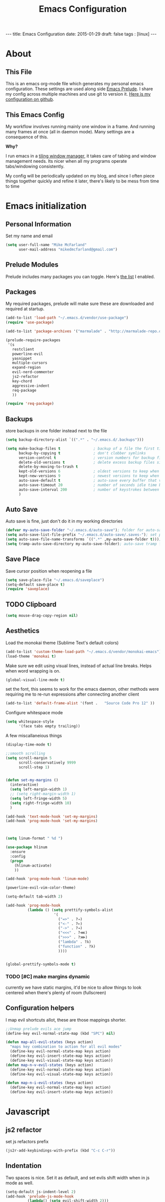 #+BEGIN_HTML
---
title: Emacs Configuration
date: 2015-01-29
draft: false
tags : [linux]
---
#+END_HTML
#+FILETAGS: :computer:
#+TITLE: Emacs Configuration

* About
** This File
This is an emacs org-mode file which generates my personal emacs
configuration. These settings are used along side [[http://github.com/bbatsov/prelude][Emacs Prelude]]. I
share my config across multiple machines and use git to version it.
[[http://github.com/mikedmcfarland/emacs-config][Here is my configuration on github]].

** This  Emacs Config
My workflow involves running mainly one window in a frame. And
running many frames at once (all in daemon mode). Many settings are
a consequence of this.

*Why?*

I run emacs in a [[http://i3wm.org][tiling window manager]], it takes care of tabing and
window management needs. Its nicer when all my programs operate
tabs/windowing consistently.

  My config will be periodically updated on my blog, and since I often piece
  things together quickly and refine it later, there's likely to be mess
  from time to time

* Emacs initialization

** Personal Information
Set my name and email
  #+begin_src emacs-lisp
    (setq user-full-name "Mike McFarland"
          user-mail-address "mikedmcfarland@gmail.com")
  #+end_src

** Prelude Modules
   Prelude includes many packages you can toggle. Here's [[https://github.com/mikedmcfarland/emacs-config/blob/master/prelude-modules.el][the list]] I enabled.


** Packages
   My required packages, prelude will make sure these are downloaded
   and required at startup.
   #+begin_src emacs-lisp
     (add-to-list 'load-path "~/.emacs.d/vendor/use-package")
     (require 'use-package)

     (add-to-list 'package-archives '("marmalade" . "http://marmalade-repo.org/packages/"))

     (prelude-require-packages
      '(s
        restclient
        powerline-evil
        yasnippet
        multiple-cursors
        expand-region
        evil-nerd-commenter
        js2-refactor
        key-chord
        aggressive-indent
        req-package
        ))

     (require 'req-package)

   #+end_src

** Backups
    store backups in one folder instead next to the file
    #+begin_src emacs-lisp
      (setq backup-directory-alist `((".*" . "~/.emacs.d/.backups")))

      (setq make-backup-files t               ; backup of a file the first time it is saved.
            backup-by-copying t               ; don't clobber symlinks
            version-control t                 ; version numbers for backup files
            delete-old-versions t             ; delete excess backup files silently
            delete-by-moving-to-trash t
            kept-old-versions 6               ; oldest versions to keep when a new numbered backup is made (default: 2)
            kept-new-versions 9               ; newest versions to keep when a new numbered backup is made (default: 2)
            auto-save-default t               ; auto-save every buffer that visits a file
            auto-save-timeout 20              ; number of seconds idle time before auto-save (default: 30)
            auto-save-interval 200            ; number of keystrokes between auto-saves (default: 300)
            )

    #+end_src


** Auto Save
Auto save is fine, just don't do it in my working directories
#+begin_src emacs-lisp
  (defvar my-auto-save-folder "~/.emacs.d/auto-save"); folder for auto-saves
  (setq auto-save-list-file-prefix "~/.emacs.d/auto-save/.saves-"); set prefix for auto-saves
  (setq auto-save-file-name-transforms `((".*" ,my-auto-save-folder t))); location for all auto-save files
  (setq tramp-auto-save-directory my-auto-save-folder); auto-save tramp files in local directory

#+end_src


** Save Place
    Save cursor position when reopening a file
    #+begin_src emacs-lisp
      (setq save-place-file "~/.emacs.d/saveplace")
      (setq-default save-place t)
      (require 'saveplace)
    #+end_src

** TODO Clipboard
#+begin_src emacs-lisp
  (setq mouse-drag-copy-region nil)
#+end_src

** Aesthetics
   Load the monokai theme (Sublime Text's default colors)
   #+begin_src emacs-lisp
     (add-to-list 'custom-theme-load-path "~/.emacs.d/vendor/monokai-emacs")
     (load-theme 'monokai t)
   #+end_src

   Make sure we edit using visual lines, instead of actual line breaks.
   Helps when word wrapping is on.
   #+begin_src emacs-lisp
     (global-visual-line-mode t)
   #+end_src

   set the font, this seems to work for the emacs daemon, other methods
   were requiring me to re-run expressions after connecting another client
   #+begin_src emacs-lisp
     (add-to-list 'default-frame-alist '(font .   "Source Code Pro 12" ))
   #+end_src

   Configure whitespace mode
   #+begin_src emacs-lisp
     (setq whitespace-style
           '(face tabs empty trailing))
   #+end_src


   A few miscallaneious things
   #+begin_src emacs-lisp
     (display-time-mode t)

     ;;smooth scrolling
     (setq scroll-margin 5
           scroll-conservatively 9999
           scroll-step 1)


     (defun set-my-margins ()
       (interactive)
       (setq left-margin-width 1)
       ;; (setq right-margin-width 1)
       (setq left-fringe-width 5)
       (setq right-fringe-width 10)
       )

     (add-hook 'text-mode-hook 'set-my-margins)
     (add-hook 'prog-mode-hook 'set-my-margins)



     (setq linum-format " %d ")

     (use-package hlinum
       :ensure
       :config
       (progn
         (hlinum-activate)
         ))

     (add-hook 'prog-mode-hook 'linum-mode)

     (powerline-evil-vim-color-theme)

     (setq-default tab-width 2)

     (add-hook 'prog-mode-hook
               (lambda () (setq prettify-symbols-alist
                           '(
                             ("=>" . ?⇒)
                             ("<-" . ?←)
                             ("->" . ?→)
                             ("<<<" . ?⋘)
                             (">>>" . ?⋙)
                             ("lambda" . ?λ)
                             ("function" . ?λ)
                             ))))


     (global-prettify-symbols-mode t)
   #+end_src

*** TODO [#C] make margins dynamic
    currently we have static margins, it'd be nice to allow things to look
    centered when there's plenty of room (fullscreen)

** Configuration helpers
I map evil shortcuts allot, these are those mappings shorter.
   #+begin_src emacs-lisp
     ;;Unmap prelude evils ace jump
     (define-key evil-normal-state-map (kbd "SPC") nil)

     (defun map-all-evil-states (keys action)
       "maps key combination to action for all evil modes"
       (define-key evil-normal-state-map keys action)
       (define-key evil-insert-state-map keys action)
       (define-key evil-visual-state-map keys action))
     (defun map-n-v-evil-states (keys action)
       (define-key evil-normal-state-map keys action)
       (define-key evil-visual-state-map keys action))

     (defun map-n-i-evil-states (keys action)
       (define-key evil-normal-state-map keys action)
       (define-key evil-insert-state-map keys action))
   #+end_src
* Javascript
** js2 refactor
  set js refactors prefix
  #+begin_src emacs-lisp
    (js2r-add-keybindings-with-prefix (kbd "C-c C-r"))
  #+end_src
** Indentation
   Two spaces is nice. Set it as default, and set evils shift width
   when in js mode as well.
  #+begin_src emacs-lisp
    (setq-default js-indent-level 2)
    (add-hook 'prelude-js-mode-hook
              (lambda() (setq evil-shift-width 2)))

    (setq-default js2-basic-offset 2)
  #+end_src

** js2 settings
  Highlighting/style settings. Don't worry about semicolons. And use harmony.
  #+begin_src emacs-lisp
    (setq-default js2-highlight-level 3)
    (setq-default js2-highlight-external-variables t)

    (setq-default js2-concat-multiline-strings t)
    (setq-default js2-strict-missing-semi-warning nil)
    (setq-default js2-pretty-multiline-declarations nil)

    (setq-default js2-language-version 200)
  #+end_src

  configuration so we use jslint, and allow node externs
  #+begin_src emacs-lisp
    (setq-default js2-include-jslint-globals t)
    (setq-default js2-include-node-externs t)
  #+end_src

** Jump to test or implementation
  Little script for jumping between tests and implementations. Made
  with a [[http://emacs.stackexchange.com/questions/7308/define-key-to-toggle-between-javascript-implementation-and-test-file/7316#7316][little help]]. Expects A structure with a lib directory for
  implementations, and a test directory for specs, Like so:
  #+BEGIN_EXAMPLE
    lib/foo.js
    lib/someDir/bar.js
    test/fooSpec.js
    test/someDir/barSpec.js
  #+END_EXAMPLE

  #+begin_src emacs-lisp
    (defun js-jump-to (current from to format-name)
      (find-file
       (cl-loop with parts = (reverse current)
                with fname = (file-name-sans-extension (cl-first parts))
                for (name . rest) on (cl-rest parts)
                until (string-equal name from)
                collect name into names
                finally (cl-return
                         (mapconcat 'identity
                                    (nconc (reverse rest)
                                           (list to)
                                           (reverse names)
                                           (list (funcall format-name fname) )) "/" )))))

    (defun js-format-impl-name (fname)
      (format "%s.js" (replace-regexp-in-string "Spec" "" fname)))

    (defun js-format-test-name (fname)
      (format "%sSpec.js" fname))

    (defun js-jump-to-implementation-or-test ()
      (interactive)
      (let ((current (split-string (buffer-file-name) "/")))
        (cond
         ((member "test" current) (js-jump-to current "test" "lib" 'js-format-impl-name))
         ((member "lib" current)  (js-jump-to current "lib" "test" 'js-format-test-name))
         (t (error "not within a test or lib directory"))
      )))
  #+end_src

** align declarations
Aligning require statements at the top, or variable literal assignments
is something that can make code more readable, but its too painful to do
manually all the time. This seeks out '=' or ':' in lines, and aligns them.

#+begin_src emacs-lisp
  (defun js-align-assignments (&optional NUM)
    (interactive "p")
    ;;Keep them separate align calls, otherwise colons align with spaces
    ;;if they're in the same region
    (align-regexp (region-beginning) (region-end) "\\(\\s-*\\)=")
    (align-regexp (region-beginning) (region-end) "\\(\\s-*\\):"))

  (evil-define-key `normal js2-mode-map (kbd "SPC \\") 'js-align-assignments)
  (evil-define-key `visual js2-mode-map (kbd "SPC \\") 'js-align-assignments)

#+end_src



** convert module imports
#+begin_src emacs-lisp
  (defun convert-cmjs-to-es6 ()
    (interactive)
    (let ((from (concat
                 "\\(const\\|var\\|let\\)[[:space:]]+"
                 "\\([A-Za-z0-9_\$]+\\)[[:space:]]+=[[:space:]]+"
                 "require([\"|']\\([^'|^\"]+\\)[\"|'])"))
          (to "import %s from '%s'"))
      (beginning-of-buffer)
      (while (re-search-forward from nil t)
        (replace-match (format to (match-string 2) (match-string 3))))))

#+end_src


** misc
#+begin_src emacs-lisp
  (add-to-list 'auto-mode-alist '("\\.jsx\\'" . js2-mode))
#+end_src

* Python
#+begin_src emacs-lisp
  (setq python-guess-indent nil)
  (setq python-indent 2)

#+end_src

* C#
#+begin_src emacs-lisp
  (use-package csharp-mode
    :ensure
    :config
    (progn
      ))

  (use-package omnisharp
    :load-path "~/.emacs.d/vendor/omnisharp-emacs"
    :disabled t
    :config
    (progn
      (add-hook 'csharp-mode-hook 'omnisharp-mode)
      (setq omnisharp-debug t)
      ))
#+end_src

* Scala
#+begin_src emacs-lisp
  (use-package ensime
    :ensure
    :commands ensime-scala-mode-hook
    ;; :load-path "~/.emacs.d/vendor/ensime"
    :init
    (add-hook 'scala-mode-hook 'ensime-scala-mode-hook)
    :config
    (progn
      (evil-define-key `normal ensime-mode-map (kbd "SPC ee") 'ensime-print-errors-at-point)
      (evil-define-key `normal ensime-mode-map (kbd "SPC et") 'ensime-print-type-at-point)
      (evil-define-key `normal ensime-mode-map (kbd "SPC ei") 'ensime-import-type-at-point)
      (evil-define-key `normal ensime-mode-map (kbd "SPC ed") 'ensime-edit-definition)

      (evil-define-key `normal ensime-mode-map (kbd "SPC er") 'ensime-refactor-rename)
      (evil-define-key `normal ensime-mode-map (kbd "SPC eo") 'ensime-refactor-organize-imports)
      (evil-define-key `normal ensime-mode-map (kbd "SPC en") 'ensime-reload)))

#+end_src



* Jade
  #+begin_src emacs-lisp
    (use-package jade-mode
      :load-path "~/.emacs.d/vendor/jade-mode"
      :mode "\\.jade$")
  #+end_src


* elisp
  Emacs has warnings about documenting elisp code.
  I don't follow these rules, so disable them
  #+begin_src emacs-lisp
    (setq-default flycheck-disabled-checkers '(emacs-lisp-checkdoc))
  #+end_src


* dot diagrams
#+begin_src emacs-lisp
  (use-package graphviz-dot-mode
    :load-path "~/.emacs.d/vendor/graphviz-dot-mode"
    :mode "\\.dot$")
#+end_src

* Snippets And Autocompletion
** Yasnippet

   Load YASnippet configuration
   #+begin_src emacs-lisp
     (setq yas-snippet-dirs '("~/.emacs.d/snippets"))
     (yas-reload-all)
     (add-hook 'prog-mode-hook 'yas-minor-mode)
     (add-hook 'text-mode-hook 'yas-minor-mode)
     (add-hook 'org-mode-hook  'yas-minor-mode)
   #+end_src
** Company

   Using mainly companys default prelude settings. Except I
   don't want any delay in suggestions.
   #+begin_src emacs-lisp
     (setq company-idle-delay 0)
   #+end_src

** Tab
   So, Company mode and YASnippet step on each other toes. So These
   functions are to help TAB have the behaviour I expect. Attempt
   these actions, and do the first one that works.
   1. expand yas snippet
   2. auto complete with company
   3. indent
   #+begin_src emacs-lisp
     (defun check-expansion ()
       (save-excursion
         (if (looking-at "\\_>") t
           (backward-char 1)
           (if (looking-at "\\.") t
             (backward-char 1)
             (if (looking-at "->") t nil)))))

     (defun do-yas-expand ()
       (let ((yas/fallback-behavior 'return-nil))
         (yas/expand)))

     (defun tab-indent-or-complete ()
       (interactive)
       (if (minibufferp)
           (minibuffer-complete)
         (if (or (not yas/minor-mode)
                 (null (do-yas-expand)))
             (if (check-expansion)
                 (company-complete-common)
               (indent-for-tab-command)))))
   #+end_src

   I became fairly frustrated trying to bind tab, so this is a fairly
   dirty way of altering the keymaps of company and yas-minor
   modes.

   #+begin_src emacs-lisp
     (defun bind-tab-properly ()
       "Binds tab to tab-indent-or-complete, overwritting yas and company bindings"
       (interactive)
       ;;overwrite yas and company tab mappings
       (define-key yas-minor-mode-map (kbd "<tab>") 'tab-indent-or-complete)
       (define-key yas-minor-mode-map (kbd "TAB") 'tab-indent-or-complete)
       (define-key company-active-map [tab] 'tab-indent-or-complete)
       (define-key company-active-map (kbd "TAB") 'tab-indent-or-complete))

     (add-hook 'company-mode-hook 'bind-tab-properly)

   #+end_src

*** TODO [#C] make tab binding / completion a minor mode

* Custom Commands
** create-new-empty-buffer
#+begin_src emacs-lisp
  (defun create-new-empty-buffer ()
    "Open a new empty buffer."
    (interactive)
    (let ((buf (generate-new-buffer "untitled")))
      (switch-to-buffer buf)
      (funcall (and initial-major-mode))
      (setq buffer-offer-save t)))
#+end_src

** just-my-main-window
    This is something I created with some [[http://emacs.stackexchange.com/questions/7418/define-a-main-window-and-then-close-all-others/7424#7424][help]]. The main window is
    defined per frame, and at any point I may wish to close all
    windows besides the main (to get back to work).

    #+begin_src emacs-lisp
      (defun mark-this-window-as-main ()
        "Mark the current window as the main window."
        (interactive)
        (mapc (lambda (win) (set-window-parameter win 'main nil))
          (window-list))
        (set-window-parameter nil 'main t))

      (defun get-main-window()
        "Find and return the main window or nil if non exists."
        (cl-find-if (lambda (win) (window-parameter win 'main)) (window-list)))

      (defun just-my-main-window ()
        "Show only the main window"
        (interactive)
        (delete-other-windows (get-main-window)))
    #+end_src

    Add some hooks to make sure the appropriate window is marked as
    main. That'll be code and document windows.

    #+begin_src emacs-lisp
      (add-hook 'prog-mode-hook 'mark-this-window-as-main)
      (add-hook 'text-mode-hook 'mark-this-window-as-main)
      (add-hook 'org-mode-hook 'mark-this-window-as-main)
    #+end_src

** kill file and buffer
#+begin_src emacs-lisp
  (defun delete-this-buffer-and-file ()
    "Removes file connected to current buffer and kills buffer."
    (interactive)
    (let ((filename (buffer-file-name))
          (buffer (current-buffer))
          (name (buffer-name)))
      (if (not (and filename (file-exists-p filename)))
          (error "Buffer '%s' is not visiting a file!" name)
        (when (yes-or-no-p "Are you sure you want to remove this file? ")
          (delete-file filename)
          (kill-buffer buffer)
          (message "File '%s' successfully removed" filename)))))

  (map-n-v-evil-states " df" 'delete-this-buffer-and-file)

#+end_src

** Insert todays date
#+begin_src emacs-lisp
  (defun put-todays-date ()
    (interactive)
    (insert (shell-command-to-string "todays-date")))

#+end_src



* Org-mode
** Misc
Automatically put us into org-indent-mode when editing org files
#+begin_src emacs-lisp
  (add-hook 'org-mode-hook 'org-indent-mode)
#+end_src

some custom shortcuts
#+begin_src emacs-lisp
  (evil-define-key 'normal org-mode-map " ol" 'org-toggle-link-display)
#+end_src
#+begin_src emacs-lisp
  ;; (setq org-src-fontify-natively t)
  (setq org-src-fontify-natively nil)

#+end_src

** magit-ediff
When using magit-ediff org files sometimes have collapsed headings. This makes it fairly
hard to resolve any conflicts. This makes everything visible when using ediff.
#+begin_src emacs-lisp
  (add-hook 'ediff-prepare-buffer-hook 'f-ediff-prepare-buffer-hook-setup)
  (defun f-ediff-prepare-buffer-hook-setup ()
    ;; specific modes
    (cond ((eq major-mode 'org-mode)
           (f-org-vis-mod-maximum))
          ;; room for more modes
          )
    ;; all modes
    (setq truncate-lines nil))
  (defun f-org-vis-mod-maximum ()
    "Visibility: Show the most possible."
    (cond
     ((eq major-mode 'org-mode)
      (visible-mode 1)  ; default 0
      (setq truncate-lines nil)  ; no `org-startup-truncated' in hook
      (setq org-hide-leading-stars t))  ; default nil
     (t
      (message "ERR: not in Org mode")
      (ding))))

#+end_src



** org-babel
language definitions for org babel
#+begin_src emacs-lisp
  (org-babel-do-load-languages
   'org-babel-load-languages
   '((js . t)
     (emacs-lisp . t)
     (scala . t)
     (sh . t)
     (dot . t)
     (python . t)
     (gnuplot . t)
     ))
#+end_src

open source code blocks in new frames.
#+begin_src emacs-lisp
  (set 'org-src-window-setup 'current-window)
#+end_src

org mode maps the language mode by name, remap to proper modes
when the language name doesn't match exactly
#+begin_src emacs-lisp
  (add-to-list 'org-src-lang-modes '("js" . js2))
  (add-to-list 'org-src-lang-modes '("dot" . graphviz-dot))
#+end_src

lets use babel-node instead of node (for es6 features).
This needs babel installed globally to work.
#+begin_src emacs-lisp
  (setq org-babel-js-cmd "babel-node")
#+end_src

use relative file links when tangling/detangling
#+begin_src emacs-lisp
  (setq org-babel-tangle-use-relative-file-links t)
#+end_src


** org-agenda

Pull in all org files for my agenda from:
- my ~/notes directory
- recursively through my ~/projects

   #+begin_src emacs-lisp
  (defun update-org-agenda-files ()
    (interactive)
    (let*
        ((entries
          '("~/notes"))
         (rec-entries
          '("~/projects"))
         (rec-files
          (mapcan
           'find-org-file-recursively
           rec-entries))

         (all-org-files (append entries rec-files)))
      (setq org-agenda-files all-org-files)))

  (defun find-org-file-filter (name)
    (not (s-contains? "node_modules" name)))

  ;; recursively find .org files in provided directory
  ;; modified from an Emacs Lisp Intro example
  (defun find-org-file-recursively (directory &optional filext)
    "Return .org and .org_archive files recursively from DIRECTORY.
  If FILEXT is provided, return files with extension FILEXT instead."
    ;; FIXME: interactively prompting for directory and file extension
    (let* (org-file-list
           (case-fold-search t)           ; filesystems are case sensitive
           (file-name-regex "^[^.#].*")   ; exclude .*
           (filext (if filext filext "org$\\\|org_archive"))
           (fileregex (format "%s\\.\\(%s$\\)" file-name-regex filext))
           (cur-dir-list (directory-files directory t file-name-regex)))
      ;; loop over directory listing
      (dolist (file-or-dir cur-dir-list org-file-list) ; returns org-file-list
        (cond
         ((file-regular-p file-or-dir) ; regular files
          (if (string-match fileregex file-or-dir) ; org files
              (add-to-list 'org-file-list file-or-dir)))
         ((file-directory-p file-or-dir)
          (if (find-org-file-filter file-or-dir)
              (dolist (org-file (find-org-file-recursively file-or-dir filext)
                                org-file-list) ; add files found to result
                (add-to-list 'org-file-list org-file))))))))

  (update-org-agenda-files)

   #+end_src



Configure shortcuts and settings for org agenda
   #+begin_src emacs-lisp
  (use-package org-agenda
    :bind ("C-c a" . org-agenda)
    :config
    (progn
      ;;we dont use evil in agenda, but j/k should be vim style
      (define-key org-agenda-mode-map "j" 'org-agenda-next-line)
      (define-key org-agenda-mode-map "k" 'org-agenda-previous-line)
      ;; (setq org-agenda-start-with-follow-mode t)
      ))
   #+end_src

** org-capture
Set up capture templates and shortcuts.
   #+begin_src emacs-lisp
     (use-package org-capture
       :config
       (progn
         (setq org-capture-templates
               '(
                 ("t" "Todo" entry (file+headline "~/notes/tasks.org" "Tasks")
                  "* TODO %?\n  %i\n  %a")
                 ("e" "Emacs Todo" entry (file+headline "~/.emacs.d/personal/settings.org" "Tasks")
                  "* TODO %?\n  %i\n  %a")
                 ("p" "Project Todo" entry (function bear-org-project-jump-to-tasks)
                  "* TODO %?\n  %i\n  %a")
                 ("j" "Journal" entry (file+datetree "~/notes/journal.org")
                  "* %?\nEntered on %U\n  %i\n  %a")))

         (map-n-v-evil-states " oc" 'org-capture)
         ))
   #+end_src

These functions allow the project template to work.
They add tasks to the appropriate org file (and section) based on the current project.

   #+begin_src emacs-lisp
     (defun bear-org-jump-to-tasks()
       "Jumps to the tasks within the current org file. If no task section
     exists, one is created"
       (interactive)
       (goto-char (point-min))
       (unless
           (re-search-forward
            "^[[:space:]]*\\*.[[:space:]]*\\(tasks\\|planned\\|todos\\)[[:space:]]*"
            nil t)
         (progn
           (goto-char (point-max))
           (newline)
           (insert "* Tasks")
           (newline))))

     (defun bear-org-project-jump ()
       "Jumps to the projects org file (dominating file named readme.org or
     todo.org in)"
       (interactive)
       (let* ((dir (file-name-directory (buffer-file-name)))
              (match "^\\([rR][eE][aA][dD][mM][dE]\\|[tT][oO][dD][oO]\\)\\.[oO][rR][gG]$")
              (get-matched (lambda(parent) (car (directory-files parent nil match))))
              (matched-dir (locate-dominating-file dir get-matched))
              (matched-file (funcall get-matched matched-dir)))
         (find-file (concat matched-dir matched-file))))


     (defun bear-org-project-jump-to-tasks ()
       "Finds the org file and location associated with project tasks, and jumps to it"
       (interactive)
       (if (string= (file-name-extension (buffer-file-name)) "org")
           (bear-org-jump-to-tasks)
         (progn
           (bear-org-project-jump)
           (bear-org-jump-to-tasks))))
   #+end_src

** org-clock (time-tracking)
set up org clocking shortcuts and settings
   #+begin_src emacs-lisp
     (setq org-clock-persist 'history)
     (org-clock-persistence-insinuate)

     (use-package org-clock
       :config
       (progn
         (map-n-v-evil-states " oki" 'org-clock-in)
         (map-n-v-evil-states " oko" 'org-clock-out)
         (map-n-v-evil-states " okx" 'org-clock-in-last)
         (map-n-v-evil-states " oke" 'org-clock-out)
         (add-hook 'org-clock-in-prepare-hook
                   'my-org-mode-ask-effort)

         (defun my-org-mode-ask-effort ()
           "Ask for an effort estimate when clocking in."
           (unless (org-entry-get (point) org-effort-property)
             (let ((effort
                    (completing-read
                     (format "%s: " org-effort-property)
                     (org-entry-get-multivalued-property (point) org-effort-property))))
               (unless (equal effort "")
                 (org-set-property org-effort-property effort)))))
         ))

   #+end_src

** org-sync
#+begin_src emacs-lisp
  (add-to-list 'load-path "~/.emacs.d/vendor/org-sync")
  (require 'os)
 ;; (require 'os-bb)
 ;; (require 'os-github)
 ;; (require 'os-rmine)

#+end_src

** org-scrum
#+begin_src emacs-lisp

  (use-package gnuplot
    :ensure
    :config
    (progn
      ))

  (use-package gnuplot-mode
    :ensure
    :config
    (progn
      ))

  (use-package scrum
    :load-path "~/.emacs.d/vendor/emacs-scrum"
    :config
    (progn
      (setq org-effort-property "ESTIMATED")

      ))

#+end_src

** org json export
#+begin_src emacs-lisp
  ;; Provides function to export current org buffer as JSON structure
  ;; to $file.org.json. Adapted from an org-mode mailing post by
  ;; Brett Viren: https://lists.gnu.org/archive/html/emacs-orgmode/2014-01/msg00338.html
  (require 'json)
  (defun org-export-json ()
    (interactive)
    (let* ((tree (org-element-parse-buffer 'object nil)))
      (org-element-map tree (append org-element-all-elements
                                    org-element-all-objects '(plain-text))
        (lambda (x)
          (if (org-element-property :parent x)
              (org-element-put-property x :parent "none"))
          (if (org-element-property :structure x)
              (org-element-put-property x :structure "none"))
          ))
      (write-region
       (json-encode tree)
       nil (concat (buffer-file-name) ".json"))))

  (defun cli-org-export-json ()
    (let ((org-file-path (car command-line-args-left))
          (other-load-files (cdr command-line-args-left)))
      (mapc 'load-file other-load-files)
      (find-file org-file-path)
      (org-mode)
      (message "Exporting to JSON: %s" (car command-line-args-left))
      (org-export-json)))

#+end_src



* Web Mode
#+begin_src emacs-lisp
  (use-package web-mode
    :ensure
    :config
    (progn
      (add-to-list 'auto-mode-alist '("\\.html?\\'" . web-mode))
      ;; (add-to-list 'auto-mode-alist '("\\.jsx\\'" . web-mode))
      ))

#+end_src

* Key Bindings
A bunch of keybindings that really should be put into appropriate sections.
  #+begin_src emacs-lisp
    ;;remove forward motion from evil motion ma
    (define-key evil-motion-state-map " " nil)

    (define-key evil-normal-state-map (kbd "g t") 'js-jump-to-implementation-or-test)

    ;;map control s p to finding a file with projectile
    (global-set-key (kbd "C-S-p") 'projectile-find-file)

    ;;have j and k go down to next visual line
    (define-key evil-normal-state-map (kbd "j") 'evil-next-visual-line)
    (define-key evil-normal-state-map (kbd "k") 'evil-previous-visual-line)

    (global-set-key (kbd "C-c C-n") 'create-new-empty-buffer)
    (global-set-key (kbd "C-c C-o") 'just-my-main-window)
    (define-key org-mode-map (kbd "C-c C-o") 'just-my-main-window)

    (global-set-key (kbd "RET") 'newline-and-indent)

    ;;Remap alt p to switching a project with projectile
    (global-set-key (kbd "M-p") 'projectile-switch-project)

    (global-set-key (kbd "C-h") 'previous-buffer)
    (global-set-key (kbd "C-l") 'next-buffer)
    (global-set-key (kbd "C-S-h") 'winner-undo)
    (global-set-key (kbd "C-S-l") 'winner-redo)
    (global-set-key (kbd "C-c C-q") 'kill-this-buffer)

    (global-set-key (kbd "C-S-m") 'mc/mark-all-like-this-dwim)
    (map-n-v-evil-states (kbd "SPC m") 'mc/mark-next-like-this)
    (define-key mc/keymap (kbd "C-n") 'mc/mark-next-like-this)
    (define-key mc/keymap (kbd "C-S-n") 'mc/skip-to-next-like-this)
    (define-key mc/keymap (kbd "C-p") 'mc/unmark-next-like-this)
    (define-key mc/keymap (kbd "C-S-p") 'mc/unmark-previous-like-this)

    (global-set-key (kbd "C-S-SPC") 'er/contract-region)
    (global-set-key (kbd "C-SPC") 'er/expand-region)

    (map-n-v-evil-states (kbd "SPC j") 'evil-ace-jump-two-chars-mode)
    (map-n-v-evil-states (kbd "SPC r") 'js2r-rename-var)
    (map-n-v-evil-states (kbd "SPC l") 'js2r-log-this)
    (map-n-v-evil-states (kbd "SPC c") 'evilnc-comment-or-uncomment-lines)
    (map-n-v-evil-states (kbd "SPC p") 'projectile-find-file)

    (global-set-key (kbd "C-s") 'save-buffer)
    (map-n-v-evil-states (kbd "SPC s") 'save-buffer)

    (define-key evil-normal-state-map (kbd "gp") 'evil-select-last-yanked-text)

    (setq evil-default-state `normal)
    (evil-define-key `normal org-src-mode-map (kbd "SPC '") 'org-edit-src-save-and-exit)
    (evil-define-key `normal org-src-mode-map (kbd "SPC s") 'org-edit-src-save)
    (define-key org-src-mode-map (kbd "C-s") 'org-edit-src-save)
    (evil-define-key `normal org-mode-map (kbd "SPC '") 'org-edit-special)


    (defun org-edit-src-save-and-exit()
      (interactive)
      (org-edit-src-save)
      (org-edit-src-exit 'exit))

    ;; (map-n-v-evil-states  (kbd "SPC i") 'helm-swoop)
    (global-set-key (kbd "C-S-i") 'helm-projectile-ack)

    ;; (define-key isearch-mode-map (kbd "M-i") 'helm-swoop-from-isearch)
    ;; (require 'helm-swoop)
    ;; (define-key helm-swoop-map (kbd "M-i") 'helm-multi-swoop-all-from-helm-swoop)

    (map-n-v-evil-states (kbd "go") 'find-file-other-frame)
    (define-key company-active-map (kbd "C-n") 'company-select-next-or-abort)
    (define-key company-active-map (kbd "C-p") 'company-select-previous-or-abort)

    (define-key js2-mode-map (kbd "C-c C-o") nil)

    (define-key evil-normal-state-map (kbd "C-u") 'evil-scroll-up)
    (define-key evil-visual-state-map (kbd "C-u") 'evil-scroll-up)
    (define-key evil-insert-state-map (kbd "C-u")
      (lambda ()
        (interactive)
        (evil-delete (point-at-bol) (point))))

    (map-n-i-evil-states (kbd "C-S-k") 'move-text-up)
    (map-n-i-evil-states (kbd "C-S-j") 'move-text-down)

    ;; (evil-define-key `normal js2-mode-map (kbd "C-S-k") 'js2r-move-line-up)
    ;; (evil-define-key `insert js2-mode-map (kbd "C-S-k") 'js2r-move-line-up)
    ;; (evil-define-key `normal js2-mode-map (kbd "C-S-j") 'js2r-move-line-down)
    ;; (evil-define-key `insert js2-mode-map (kbd "C-S-j") 'js2r-line-move-down)

    ;; (define-key evil-normal-state-local-map (kbd "<right>") 'hannesr/evil-normal-move-character-forward)
    ;; (define-key evil-normal-state-local-map (kbd "<left>") 'hannesr/evil-normal-move-character-backward)
    ;; (define-key evil-visual-state-local-map (kbd "<right>") 'hannesr/evil-visual-move-selection-forward)
    ;; (define-key evil-visual-state-local-map (kbd "<left>") 'hannesr/evil-visual-move-selection-backward)

  #+end_src

** TODO [#C] Clean up keyboard shortcuts
- More consistency is needed, think about appropriate prefixes.
- Ctrl p is a poor project launching shortcut (too many
  applications use it for 'previous'


* Key chords
kj is a convenient exit compared to escape
#+begin_src emacs-lisp
  (setq key-chord-two-keys-delay 0.5)
  (key-chord-define evil-insert-state-map "kj" 'evil-normal-state)
  (key-chord-mode +1)
#+end_src

* Evil
  Evil is an emulation layer for Vim ontop of emacs. It's a very faithful emulation.

** Select last yanked text
   This function will select whatever texted you pasted last (in the buffer).
   #+begin_src emacs-lisp

     (defun evil-select-last-yanked-text ()
       "uses evils markers to select the last yanked text"
       (interactive)
       (evil-goto-mark ?\[)
       (evil-visual-char)
       (evil-goto-mark ?\]))

     ;; (defun evil-yank-and-indent-text ()
     ;;   (interactive)
     ;;   (evil-paste-after)
     ;;   (evil-indent)
     ;;   (evil-goto-mark ?\[))

   #+end_src
** Escape should exit things
  Stole this from somewhere, attempts to map escape to various
  exits. It isn't perfect however, and I still need ctrl g from time
  to time.
#+begin_src emacs-lisp
  (defun minibuffer-keyboard-quit ()
    "Abort recursive edit.
  In Delete Selection mode, if the mark is active, just deactivate it;
  then it takes a second \\[keyboard-quit] to abort the minibuffer."
    (interactive)
    (if (and delete-selection-mode transient-mark-mode mark-active)
        (setq deactivate-mark  t)
      (when (get-buffer "*Completions*") (delete-windows-on "*Completions*"))
      (abort-recursive-edit)))

  (define-key evil-normal-state-map [escape] 'keyboard-quit)
  (define-key evil-visual-state-map [escape] 'keyboard-quit)
  (define-key minibuffer-local-map [escape] 'minibuffer-keyboard-quit)
  (define-key minibuffer-local-ns-map [escape] 'minibuffer-keyboard-quit)
  (define-key minibuffer-local-completion-map [escape] 'minibuffer-keyboard-quit)
  (define-key minibuffer-local-must-match-map [escape] 'minibuffer-keyboard-quit)
  (define-key minibuffer-local-isearch-map [escape] 'minibuffer-keyboard-quit)
  (define-key minibuffer-local-isearch-map [escape] 'minibuffer-keyboard-quit)
  (define-key mc/keymap [escape] 'mc/keyboard-quit)
  (global-set-key [escape] 'evil-exit-emacs-state)
#+end_src

** Miscellaneous
Evil star allows you to use the * shortcut on visually selected text.
Should be default vim behavior if you ask me.
#+begin_src emacs-lisp
  (require 'evil-visualstar)
  (global-evil-visualstar-mode t)
#+end_src

Let motions (like f and F) cross lines.
#+begin_src emacs-lisp
  (setq evil-cross-lines t)
#+end_src


** Evil vs mutliple-cursors
Multiple cursors and evil [[https://github.com/magnars/multiple-cursors.el/issues/17][don't play well together]]. I ripped this
solution from [[https://github.com/jcpetkovich/.emacs.d][these configs]]. It disables evil while multiple-cursors
is running. This allows js2-refactor to still work nicely for me.
I can still use multiple cursors too, but it's less awesome without
vim keybindings.

  #+begin_src emacs-lisp
    (defun user-utils/evil-visual-or-normal-p ()
      "True if evil mode is enabled, and we are in normal or visual mode."
      (and (bound-and-true-p evil-mode)
           (not (memq evil-state '(insert emacs)))))

    (defun mc-evil-compat/switch-to-emacs-state ()
      (when (user-utils/evil-visual-or-normal-p)

        (setq mc-evil-compat/evil-prev-state evil-state)

        (when (region-active-p)
          (setq mc-evil-compat/mark-was-active t))

        (let ((mark-before (mark))
              (point-before (point)))

          (evil-emacs-state 1)

          (when (or mc-evil-compat/mark-was-active (region-active-p))
            (goto-char point-before)
            (set-mark mark-before)))))

    (defun mc-evil-compat/back-to-previous-state ()
      (when mc-evil-compat/evil-prev-state
        (unwind-protect
            (case mc-evil-compat/evil-prev-state
              ((normal visual) (evil-force-normal-state))
              (t (message "Don't know how to handle previous state: %S"
                          mc-evil-compat/evil-prev-state)))
          (setq mc-evil-compat/evil-prev-state nil)
          (setq mc-evil-compat/mark-was-active nil))))

    (add-hook 'multiple-cursors-mode-enabled-hook
              'mc-evil-compat/switch-to-emacs-state)
    (add-hook 'multiple-cursors-mode-disabled-hook
              'mc-evil-compat/back-to-previous-state)

    (defun mc-evil-compat/rectangular-switch-state ()
      (if rectangular-region-mode
          (mc-evil-compat/switch-to-emacs-state)
        (setq mc-evil-compat/evil-prev-state nil)))

    ;; When running edit-lines, point will return (position + 1) as a
    ;; result of how evil deals with regions
    (defadvice mc/edit-lines (before change-point-by-1 activate)
      (when (user-utils/evil-visual-or-normal-p)
        (if (> (point) (mark))
            (goto-char (1- (point)))
          (push-mark (1- (mark))))))

    (add-hook 'rectangular-region-mode-hook 'mc-evil-compat/rectangular-switch-state)

    (defvar mc--default-cmds-to-run-once nil)
  #+end_src

* Multiple Cursors
mc's fast key expansion was getting in the way of my other shortcuts.
So Disable it.
#+begin_src emacs-lisp
  (require 'multiple-cursors)
  ;; Don't use expand-region fast keys
  (setq expand-region-fast-keys-enabled nil)
#+end_src

* Ace Jump
I thought i'd use this, I really don't.
It's cool but less functional then I expected (for my workflow)
#+begin_src emacs-lisp
  (setq ace-jump-mode-scope 'frame)
  (setq ace-jump-mode-move-keys
        (loop for i from ?a to ?z collect i))

  (require 'ace-jump-mode)
  (defun evil-ace-jump-two-chars-mode (query-char query-char-2)
    "evil AceJump two chars mode"
    (interactive (list (read-char "First Char:")
                       (read-char "Second:")))

    (if (eq (ace-jump-char-category query-char) 'other)
        (error "[AceJump] Non-printable character"))

    ;; others : digit , alpha, punc
    (setq ace-jump-query-char query-char)
    (setq ace-jump-current-mode 'evil-ace-jump-char-mode)
    (ace-jump-do (regexp-quote (concat (char-to-string query-char)
                                       (char-to-string query-char-2)))))

  (defun point-greater-then (v)
    (lexical-let ((v v))
      (lambda () (> (point) v))))

  (defun point-less-then (v)
    (lexical-let ((v v))
      (lambda () (< (point) v))))

  (defun evil-ace-jump-word-mode-backward ()
    (interactive)
    (let ((ace-jump-search-filter (point-less-then (point))))
      (evil-ace-jump-word-mode)))

  (defun evil-ace-jump-word-mode-forward ()
    (interactive)
    (let ((ace-jump-search-filter (point-greater-then (point))))
      (evil-ace-jump-word-mode)))

  (map-n-v-evil-states " j" 'evil-ace-jump-word-mode-forward)
  (map-n-v-evil-states " k" 'evil-ace-jump-word-mode-backward)
#+end_src

* Avy Jump
#+begin_src emacs-lisp
  (use-package avy
    :load-path "~/.emacs.d/vendor/avy"
    :commands avy-goto-char
    :config
    (progn
      (map-n-v-evil-states (kbd "SPC g") 'avy-goto-char)

      ))

  ;; (defun bear-avy-goto-char (char)
  ;;   "Jump to the currently visible CHAR.
  ;; The window scope is determined by `avy-all-windows' (ARG negates it)."
  ;;   (interactive (list (read-char "char: ")
  ;;                      current-prefix-arg))
  ;;   (cl-flet
  ;;       ((pred (mf (x)(> x 0)))

  ;;        (avy-goto-char char))
  ;;     ))
#+end_src

* DONE helm swoop
helm swoop config and shortcuts. I use this mainly for current buffer searches.
CLOSED: [2015-02-11 Wed 14:05]
#+begin_src emacs-lisp
  (use-package helm-swoop
    :load-path "~/.emacs.d/vendor/helm-swoop"
    :config
    (progn
      (setq
       helm-swoop-pre-input-function (lambda () "empty unless in visual mode"
                                       (if (evil-visual-state-p)
                                           (thing-at-point 'symbol)
                                         ""))
       helm-swoop-speed-or-color t)
      (map-n-v-evil-states  (kbd "SPC i") 'helm-swoop)
      (define-key isearch-mode-map (kbd "M-i") 'helm-swoop-from-isearch)
      (define-key helm-swoop-map (kbd "M-i") 'helm-multi-swoop-all-from-helm-swoop))
    )
#+end_src

* wgrep-ag
Still playing with this. Haven't used it enough times to figure out how it /should/ be.
#+begin_src emacs-lisp
  (use-package wgrep
    :load-path "~/.emacs.d/vendor/Emacs-wgrep"
    :config
    (progn
      (use-package wgrep-helm)
      (use-package wgrep-ack)
      ;; (use-package wgrep-ag)

      ;; (use-package helm-ag
      ;;   :ensure t
      ;;   :load-path "~/.emacs.d/vendor/emacs-helm-ag"
      ;;   :config
      ;;   (define-key helm-ag-map (kbd "C-c C-s") 'helm-grep-save-results))
      ;; )
      ))

#+end_src
#
* Drag Stuff
Useful to drag lines up and down.
#+begin_src emacs-lisp
  (use-package drag-stuff
      :load-path "~/.emacs.d/vendor/drag-stuff.el"
      :bind
      (("C-S-j" . drag-stuff-down)
       ("C-S-k" . drag-stuff-up))
      :config
      (drag-stuff-mode t))
#+end_src
** TODO [#C] Evil compatibility improvements
- [ ] visual line mode is broken.
- [ ] being able to move rectangular regions would be nice

* Erc
I use erc for chatting with bitlbee.
#+begin_src emacs-lisp
  (setq erc-auto-query 'frame
        erc-query-display 'frame

        erc-interpret-mirc-color t

        erc-hide-list '("JOIN" "PART" "QUIT")

        erc-kill-buffer-on-part t
        erc-kill-queries-on-quit t
        erc-kill-server-buffer-on-quit t)


  (evil-define-key `normal erc-mode-map (kbd "RET") 'erc-send-current-line)
  (evil-define-key `visual erc-mode-map (kbd "RET") 'erc-send-current-line)

#+end_src

Automatically put us into flyspell-mode when using erc
#+begin_src emacs-lisp
  (add-hook 'erc-mode-hook 'flyspell-mode)
#+end_src

Notify on message
#+begin_src emacs-lisp
  ;; (defun bear-erc-privmsg-notify (proc res)
  ;;   (flet ((rtrim-string (s) (replace-regexp-in-string "\\([[:space:]\n]*$\\)" "" s)))
  ;;     (let ((channel-buffers     (erc-channel-list proc))
  ;;           (sender              (or (car (split-string (erc-response.sender res) "!"))
  ;;                                    (erc-response.sender res)))
  ;;           (target-channel-name (car (erc-response.command-args res)))
  ;;           (xwindow-class       (rtrim-string (shell-command-to-string "stumpish current-window-class"))))
  ;;       (unless (or (string= xwindow-class "Emacs") ; we are in an emacs frame
  ;;                   (member (get-buffer target-channel-name) channel-buffers)) ; this is a channel message
  ;;         (progn (notify "Instant message!"
  ;;                        (format "Direct message from %s" sender)
  ;;                        :icon     "/home/ysph/.emacs.d/emacs.png"
  ;;                        :timeout  120000
  ;;                        :app "ERC")
  ;;                nil        ; we never want this to interrupt processing
  ;;                )))))
  ;; (add-hook 'erc-server-PRIVMSG-functions 'bear-erc-privmsg-notify)
#+end_src


* Aggressive indent

Has dependencies so I used prelude-require for now, should refactor to use use package instead.

Enable it general, with the exception of a few modes where it gets in the way.
#+begin_src emacs-lisp
  (defvar aggressive-indent-mode-exceptions
    '(scala-mode,jade-mode,python-mode))

  (defun maybe-aggressive-indent-mode ()
    (unless (member major-mode aggressive-indent-mode-exceptions)
      (aggressive-indent-mode t)))

  (add-hook 'prog-mode-hook 'maybe-aggressive-indent-mode)
  (add-hook 'text-mode-hook 'maybe-aggressive-indent-mode)
#+end_src

* Relative line numbers
Some customizations that allow relative line numbers to be described as
alternating letters. This way I can jump to those lines via shortcut. This
has replace ace-jump-line for me since I don't have to wait for feedback.

#+begin_src emacs-lisp
  (use-package stripe-buffer
    :load-path "~/.emacs.d/vendor/stripe-buffer"
    :config
    (progn
      (add-hook 'prog-mode-hook 'stripe-buffer-mode)
      (add-hook 'org-mode-hook 'stripe-buffer-mode)

      (set-face-background stripe-highlight-face "#2A2B25")
      ))

  (use-package hl-line
    :ensure
    :config
    (progn
      (add-hook 'prog-mode-hook 'hl-line-mode)
      (add-hook 'org-mode-hook 'hl-line-mode)
      ))


  (use-package relative-line-numbers
    :ensure
    :config
    :disabled
    (progn
      (defun relative-jump-chars-list ()
        (list
         ?f ?d ?s ?a ?v
         ?t ?b ?c ?e ?g
         ?u ?h ?i ?y ?j
         ?k ?l ?m ?n ?o
         ?p ?q ?r ?w ?x
         ?z
         ))

      (defun relative-jump-chars-permutations-default()
        (cl-mapcar
         'char-to-string
         (relative-jump-chars-list)
         ))

      (defvar relative-jump-chars-permutations
        (relative-jump-chars-permutations-default))

      ;; (defun permutations-up-to (size elements)
      ;;   (if (= size 0)
      ;;       nil
      ;;     (append  (permutations-up-to (- size 1) elements) (permutations size elements))
      ;;     ))

      ;; (defun permutations (size elements)
      ;;   (if (= size 0)
      ;;       '(())
      ;;     (cl-mapcan (lambda (p)
      ;;                  (cl-mapcar (lambda (e)
      ;;                               (cons e p))
      ;;                             elements))
      ;;                (permutations (- size 1) elements))))

      (defun relative-jump-chars-line-format (offset)
        (let ((rel (abs offset))
              (pad 3)
              (div 2))
          (cond
           ((= rel 0)
            (let ((str (number-to-string (line-number-at-pos))))
              (if (> 3 (length str))
                  (concat " " str)
                str)))
           ((or
             (< rel pad)
             (> (mod rel div) 0)) "")
           (t (let ((char (nth
                           (/ (- rel pad) div)
                           relative-jump-chars-permutations)))
                (if char
                    (concat " " char " " )
                  ""))))))

      (defun relative-jump-chars (char)
        (let ((pad 3)
              (div 2)
              (i (cl-position
                  (char-to-string char)
                  relative-jump-chars-permutations
                  :test 'cl-equalp)))
          (+
           (* i div)
           (+ pad 1))))

      (defun relative-jump-chars-next ()
        (interactive)
        (evil-next-visual-line (relative-jump-chars (read-char)) ))

      (defun relative-jump-chars-previous()
        (interactive)
        (evil-previous-visual-line (relative-jump-chars (read-char)) ))

      (setq relative-line-numbers-format 'relative-jump-chars-line-format)
      (setq relative-line-numbers-motion-function 'forward-visible-line)
      ;; (map-n-v-evil-states " j" 'relative-jump-chars-next)
      ;; (map-n-v-evil-states " k" 'relative-jump-chars-previous)

      (add-hook 'prog-mode-hook 'relative-line-numbers-mode)
      (add-hook 'org-mode-hook 'relative-line-numbers-mode)
      ))

#+end_src

* Git Gutter Fringe
#+begin_src emacs-lisp
  (req-package git-gutter-fringe
    :config
    (progn
      (global-diff-hl-mode 0)

      (setq git-gutter-fr:side 'right-fringe)

      (add-hook 'text-mode-hook 'git-gutter-mode)
      (add-hook 'prog-mode-hook 'git-gutter-mode)
      ))

#+end_src

* Finish config
#+begin_src emacs-lisp
  (req-package-finish)
#+end_src

* Tasks
** TODO Refactor emacs configuration
- [ ] use, use-package, for more cohesion.
- [ ] transition away from prelude

** DONE [#C] Bring in node REPL mode from chromebook
CLOSED: [2015-05-09 Sat 16:07]
- [ ] configure for es6 with 6to5
- [ ] Clean up implementation
- [ ] pull from chromebook into master
** TODO [#C] Find a way to highlight all occurrences of variable
- Do it with js2 AST http://mihai.bazon.net/projects/editing-javascript-with-emacs-js2-mode/js2-highlight-vars-mode

** TODO [#C] Fix copy and paste between emacs and clipboard
Probably evil related, since being in insert mode when doing the copy seems to work.
